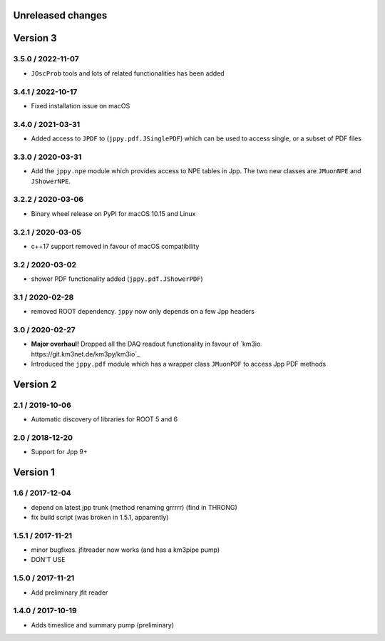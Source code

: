Unreleased changes
------------------

Version 3
---------
3.5.0 / 2022-11-07
~~~~~~~~~~~~~~~~~~
* ``JOscProb`` tools and lots of related functionalities has been added

3.4.1 / 2022-10-17
~~~~~~~~~~~~~~~~~~
* Fixed installation issue on macOS

3.4.0 / 2021-03-31
~~~~~~~~~~~~~~~~~~
* Added access to ``JPDF`` to (``jppy.pdf.JSinglePDF``) which can be used
  to access single, or a subset of PDF files

3.3.0 / 2020-03-31
~~~~~~~~~~~~~~~~~~
* Add the ``jppy.npe`` module which provides access to NPE tables in Jpp.
  The two new classes are ``JMuonNPE`` and ``JShowerNPE``.

3.2.2 / 2020-03-06
~~~~~~~~~~~~~~~~~~
* Binary wheel release on PyPI for macOS 10.15 and Linux

3.2.1 / 2020-03-05
~~~~~~~~~~~~~~~~~~
* c++17 support removed in favour of macOS compatibility

3.2 / 2020-03-02
~~~~~~~~~~~~~~~~
* shower PDF functionality added (``jppy.pdf.JShowerPDF``)

3.1 / 2020-02-28
~~~~~~~~~~~~~~~~
* removed ROOT dependency. ``jppy`` now only depends on a few Jpp headers

3.0 / 2020-02-27
~~~~~~~~~~~~~~~~
* **Major overhaul!** Dropped all the DAQ readout functionality in favour
  of `km3io https://git.km3net.de/km3py/km3io`_
* Introduced the ``jppy.pdf`` module which has a wrapper class ``JMuonPDF``
  to access Jpp PDF methods

Version 2
---------
2.1 / 2019-10-06
~~~~~~~~~~~~~~~
* Automatic discovery of libraries for ROOT 5 and 6

2.0 / 2018-12-20
~~~~~~~~~~~~~~~
* Support for Jpp 9+

Version 1
---------

1.6 / 2017-12-04
~~~~~~~~~~~~~~~
* depend on latest jpp trunk (method renaming grrrrr) (find in THRONG)
* fix build script (was broken in 1.5.1, apparently)

1.5.1 / 2017-11-21
~~~~~~~~~~~~~~~~~
* minor bugfixes. jfitreader now works (and has a km3pipe pump)
* DON'T USE

1.5.0 / 2017-11-21
~~~~~~~~~~~~~~~~~
* Add preliminary jfit reader

1.4.0 / 2017-10-19
~~~~~~~~~~~~~~~~~
* Adds timeslice and summary pump (preliminary)
